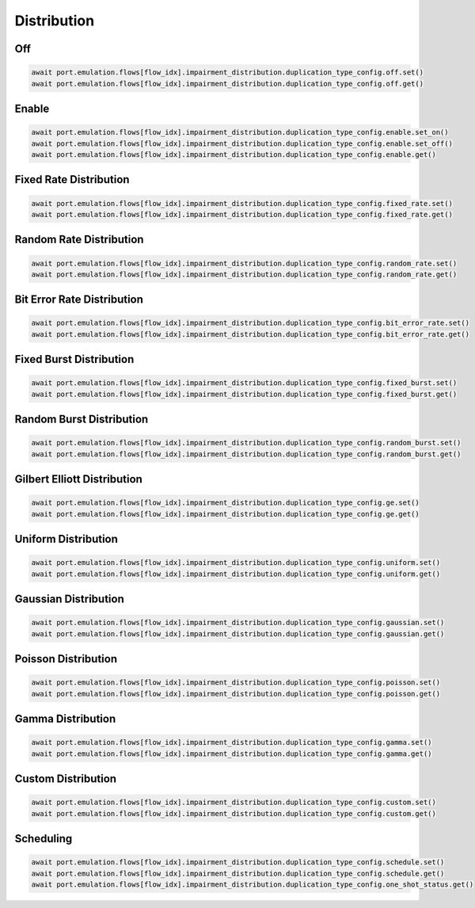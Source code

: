Distribution
=========================

Off
-----------------------

.. code-block:: python

    await port.emulation.flows[flow_idx].impairment_distribution.duplication_type_config.off.set()
    await port.emulation.flows[flow_idx].impairment_distribution.duplication_type_config.off.get()

Enable
-----------------------

.. code-block:: python

    await port.emulation.flows[flow_idx].impairment_distribution.duplication_type_config.enable.set_on()
    await port.emulation.flows[flow_idx].impairment_distribution.duplication_type_config.enable.set_off()
    await port.emulation.flows[flow_idx].impairment_distribution.duplication_type_config.enable.get()

Fixed Rate Distribution
-----------------------

.. code-block:: python

    await port.emulation.flows[flow_idx].impairment_distribution.duplication_type_config.fixed_rate.set()
    await port.emulation.flows[flow_idx].impairment_distribution.duplication_type_config.fixed_rate.get()

Random Rate Distribution
------------------------

.. code-block:: python

    await port.emulation.flows[flow_idx].impairment_distribution.duplication_type_config.random_rate.set()
    await port.emulation.flows[flow_idx].impairment_distribution.duplication_type_config.random_rate.get()

Bit Error Rate Distribution
---------------------------

.. code-block:: python

    await port.emulation.flows[flow_idx].impairment_distribution.duplication_type_config.bit_error_rate.set()
    await port.emulation.flows[flow_idx].impairment_distribution.duplication_type_config.bit_error_rate.get()

Fixed Burst Distribution
-------------------------

.. code-block:: python

    await port.emulation.flows[flow_idx].impairment_distribution.duplication_type_config.fixed_burst.set()
    await port.emulation.flows[flow_idx].impairment_distribution.duplication_type_config.fixed_burst.get()
    
Random Burst Distribution
--------------------------

.. code-block:: python

    await port.emulation.flows[flow_idx].impairment_distribution.duplication_type_config.random_burst.set()
    await port.emulation.flows[flow_idx].impairment_distribution.duplication_type_config.random_burst.get()

Gilbert Elliott Distribution
----------------------------

.. code-block:: python

    await port.emulation.flows[flow_idx].impairment_distribution.duplication_type_config.ge.set()
    await port.emulation.flows[flow_idx].impairment_distribution.duplication_type_config.ge.get()

Uniform Distribution
--------------------------

.. code-block:: python

    await port.emulation.flows[flow_idx].impairment_distribution.duplication_type_config.uniform.set()
    await port.emulation.flows[flow_idx].impairment_distribution.duplication_type_config.uniform.get()
    
Gaussian Distribution
--------------------------

.. code-block:: python

    await port.emulation.flows[flow_idx].impairment_distribution.duplication_type_config.gaussian.set()
    await port.emulation.flows[flow_idx].impairment_distribution.duplication_type_config.gaussian.get()

Poisson Distribution
--------------------------

.. code-block:: python

    await port.emulation.flows[flow_idx].impairment_distribution.duplication_type_config.poisson.set()
    await port.emulation.flows[flow_idx].impairment_distribution.duplication_type_config.poisson.get()

Gamma Distribution
--------------------------

.. code-block:: python

    await port.emulation.flows[flow_idx].impairment_distribution.duplication_type_config.gamma.set()
    await port.emulation.flows[flow_idx].impairment_distribution.duplication_type_config.gamma.get()
    
Custom Distribution
--------------------------

.. code-block:: python

    await port.emulation.flows[flow_idx].impairment_distribution.duplication_type_config.custom.set()
    await port.emulation.flows[flow_idx].impairment_distribution.duplication_type_config.custom.get()


Scheduling
--------------------------

.. code-block:: python

    await port.emulation.flows[flow_idx].impairment_distribution.duplication_type_config.schedule.set()
    await port.emulation.flows[flow_idx].impairment_distribution.duplication_type_config.schedule.get()
    await port.emulation.flows[flow_idx].impairment_distribution.duplication_type_config.one_shot_status.get()